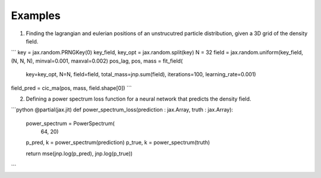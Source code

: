 Examples 
========

1. Finding the lagrangian and eulerian positions of an unstrucutred particle distribution, given a 3D grid of the density field.

```
key = jax.random.PRNGKey(0)
key_field, key_opt = jax.random.split(key)
N = 32
field = jax.random.uniform(key_field, (N, N, N), minval=0.001, maxval=0.002)
pos_lag, pos, mass = fit_field(
    key=key_opt,
    N=N,
    field=field, 
    total_mass=jnp.sum(field),
    iterations=100,
    learning_rate=0.001)

field_pred = cic_ma(pos, mass, field.shape[0])
```

2. Defining a power spectrum loss function for a neural network that predicts the density field.

```python
@partial(jax.jit)
def power_spectrum_loss(prediction : jax.Array, truth : jax.Array):
    power_spectrum = PowerSpectrum(
        64, 20)
    p_pred, k = power_spectrum(prediction)
    p_true, k = power_spectrum(truth)

    return mse(jnp.log(p_pred), jnp.log(p_true))

```
